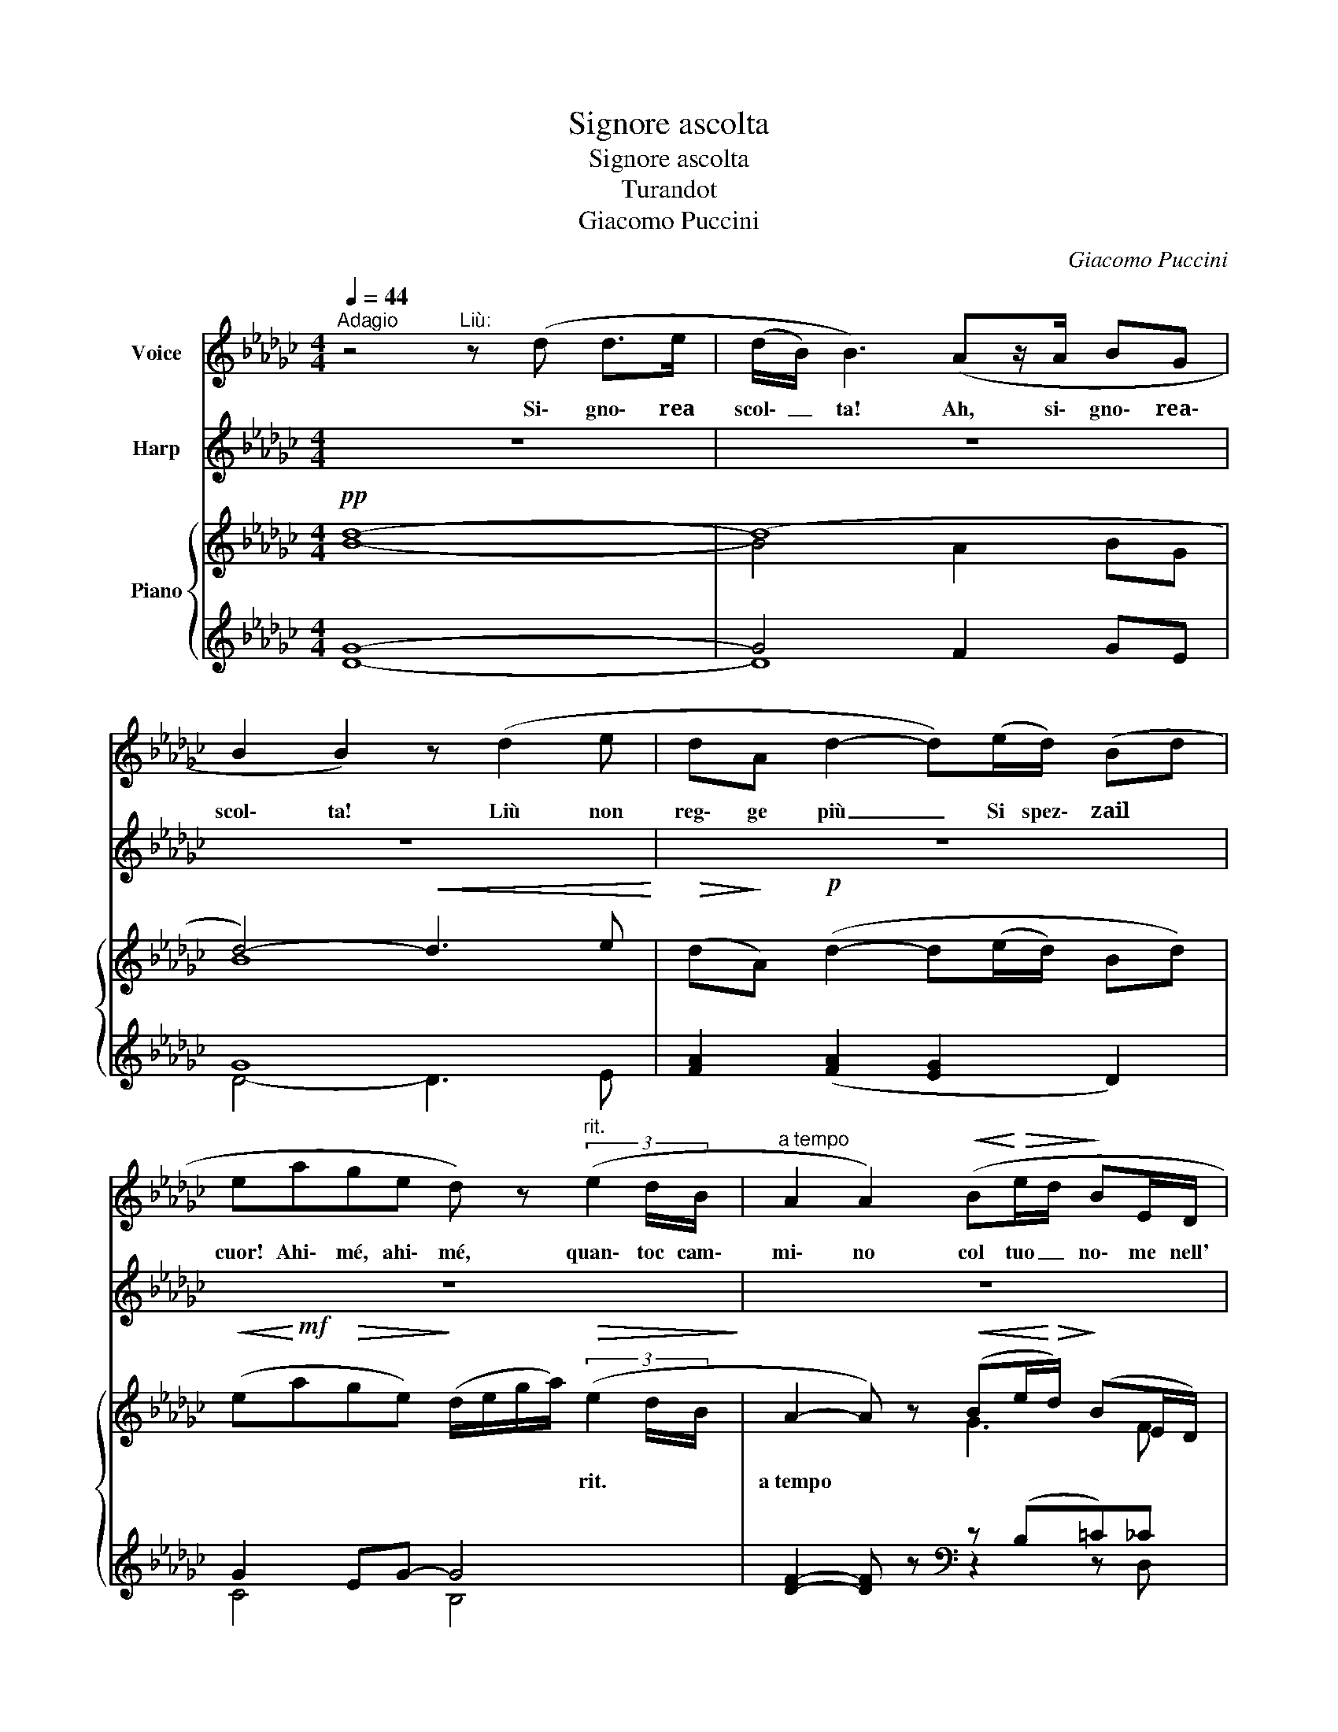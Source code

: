 X:1
T:Signore ascolta
T:Signore ascolta
T:Turandot
T:Giacomo Puccini
C:Giacomo Puccini
%%score 1 2 { ( 3 6 7 ) | ( 4 5 8 ) }
L:1/8
Q:1/4=44
M:4/4
K:Gb
V:1 treble nm="Voice"
V:2 treble nm="Harp"
V:3 treble nm="Piano"
V:6 treble 
V:7 treble 
V:4 treble 
V:5 treble 
V:8 treble 
V:1
"^Adagio" z4"^Liù:" z (d d>e | (d/B/) B3) (Az/A/ BG | B2 B2) z (d2 e | dA d2- d)(e/d/) (Bd | %4
w: Si\- gno\- rea|scol\- _ ta! Ah, si\- gno\- rea\-|scol\- ta! Liù non|reg\- ge più _ Si spez\- zail *|
 eage d) z"^rit." (3(e2 d/B/ |"^a tempo" A2 A2)!<(! (B!<)!!>(!e/d/!>)! BE/D/ | %6
w: cuor! Ahi\- mé, ahi\- mé, quan\- toc cam\-|mi\- no col tuo _ no\- me nell'|
 (G>A) G2)"^rit." (Be/d/ BE/D/ |"^[a tempo]" (G>A) G2) z (e/d/ Bd | (ea/g/) ee egd{/f}f | %9
w: a\- ni\- ma, col no\- me tuo sul\- le|lab\- ra! * Ma seil tuo de\-|sti- * * no, do\- man, sa\-. rà de\-|
 d2 d2) z2 (Bd | (e2 a2) g2 g2 |[M:2/4] (d/e/)(g/a/) e(d/B/) | A2 A2) || %13
w: ci\- so, noi mor\-|rem _ sul\- la|stra\- * da * dell' e\- *|si\- lio!|
[M:4/4] (de/d/ B(E/D/) (G>A) G2) |"^rall."[Q:1/4=37] (de/d/ BF/D/ G>A G2) |"^Lento" (A4 a4 | %16
w: Ei per\- de\- rà suo _ fi- * glio...|io l'om\- bra d'un sor- * ri- * so!|Liù non|
 g3 G G4) | (A4"^rall."[Q:1/4=34] (a4 | !invertedturn!b6-)"^molto rit." b) z | z8 |] %20
w: reg\- ge più|Ah, pie\-|tà! _||
V:2
 z8 | z8 | z8 | z8 | z8 | z8 | z8 | z8 | z8 | z8 | z8 |[M:2/4] z4 | z4 ||[M:4/4] z8 | z8 | %15
"^(Harp)" (7:4:7(A/B/c/d/e/f/g/ a) z z4 | (7:4:7(__B/c/d/__e/_f/g/a/ __b) z z4 | %17
 (7:4:7([cc']/d/e/_f/g/a/b/ c') z (7:4:7([=c=c']/=d/=e/=f/=g/=a/_c'/ =c') z | %18
 (7:4:7([!courtesy!_d_d']/e/f/_g/a/b/_c'/ d') z z4 | z8 |] %20
V:3
!pp! [Bd]8- | (d8 | d4-)!<(! d3 e!<)! |!>(! (d!>)!A)!p! (d2- d(e/d/) Bd) | %4
w: ||||
!<(! (e!<)!!mf!a!>(!ge)!>)! (d/e/g/a/)!>(! (3(e2 d/B/!>)! | %5
w: * * * * * * * * rit. * *|
 A2- A) z!<(! (Be/!<)!!>(!d/)!>)! (BE/D/) | (G>A G2)!p! (Be/d/)!pp! BE/D/ | %7
w: a~tempo * * * * * * *|* * * rit. * * * * *|
"^[a tempo]"!<(! z4 z!p! (e/d/ Bd!<)! | ea/g/ e2- e) z d{/f}f | d4-!p! d!<(!(e/d/ Bd)!<)! | %10
w: |||
 (!arpeggio![EGce]2 [Aa]2 [Gg]2 [Ee]2) | %11
w: |
[M:2/4]!p!!<(! (!arpeggio![DGBd]/[Ee]/[Gg]/[Aa]/!<)!!>(! [Ee][Dd]/[B,B]/)!>)! | [A,A]4 || %13
w: ||
[M:4/4] z (e/d/)!>(! B(E/D/) (G>!>)!A G2) |"^rall."!<(! B(e/d/)!<)!!>(! B(E/D/)!>)! (G>A G2) | %15
w: ||
 !arpeggio![Acea]8 | (__b6 _b2) | (c'4"^rall." =c'4) | %18
w: |||
 !arpeggio![gbd']4 ([B,B]!<(![Ee]/[Dd]/)!<)!!>(! !tenuto!B!>)!E/D/ | (G3 A G2- G) z |] %20
w: ||
V:4
 G8- | G4 F2 GE | G8 | [FA]2 ([FA]2 [EG]2 D2) | G2 EG- G4 | [DF]2- [DF] z[K:bass] z (B,=C)_C | %6
 [G,B,]4 ([E,G,][G,B,] [CE])[D,F,] | [G,B,D]8 |[K:treble] [CEG]6 [B,DG][CEG] | %9
 [B,DG]4!<(! [B,DG]4!<)! |[K:bass]!f!!ped!{/[C,,G,,]} [CE]8 | %11
[M:2/4] !arpeggio![B,,G,B,]2!ped-up! [G,B,]2 | [D,F,]4 ||[M:4/4]!pp! z B,[=CE][D,F,] G,4 | %14
 [E,G,]2- [E,G,]F, D,4 |!ped! !arpeggio![F,G,A,C]8!ped-up! |!ped! [G,__EG]8!ped-up! | %17
!ped! (!arpeggio![C_F]4!ped! !arpeggio![=C__E]4)!ped-up! | %18
!ped! !arpeggio![G,D]4!mf! [E,,B,,]2 =C,,!pp!!pp!D,,!ped-up! |{/G,,,} [G,,D,]6- [G,,D,] z |] %20
V:5
 D8- | D8 | D4- D3 E | x8 | C4 B,4 | x4[K:bass] z2 z D, | x8 | x8 |[K:treble] x8 | x8 | %10
[K:bass] x8 |[M:2/4] x4 | x4 ||[M:4/4] x8 | z (B,,A,,D,,) G,,4 | x8 | (__B,6 _B,2) | z8 | x8 | %19
 x8 |] %20
V:6
 x8 | B4 A2 BG | B8 | x8 | x8 | x4 G3 F | D4 z2 z C | (G>A G2- G4) | x8 | x8 | x8 |[M:2/4] x4 | %12
 x4 ||[M:4/4] x G-G_C [B,D]4 | (B,E/D/) (B,C) B,4 | x8 | [__eg]8 | !arpeggio!a8 | %18
 d4 [EG]2- [B,EG][F,C] | [B,D]6- [B,D] x |] %20
V:7
 x8 | x8 | x8 | x8 | x8 | x8 | x8 | x8 | x8 | x8 | x8 |[M:2/4] x4 | x4 ||[M:4/4] x8 | x8 | x8 | %16
 __B6 _B2 | !arpeggio![cf]4 !arpeggio![=c=f]4 | x8 | x8 |] %20
V:8
 x8 | x8 | x8 | x8 | x8 | x4[K:bass] x4 | x8 | x8 |[K:treble] x8 | x8 |[K:bass] x8 |[M:2/4] x4 | %12
 x4 ||[M:4/4] x8 | x8 | x8 | x8 | G,8 | x8 | x8 |] %20

